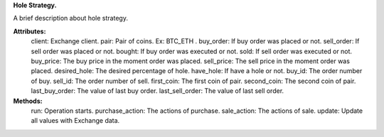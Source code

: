 **Hole Strategy.**

A brief description about hole strategy.

**Attributes:**
    client: Exchange client.
    pair: Pair of coins. Ex: BTC_ETH .
    buy_order: If buy order was placed or not.
    sell_order: If sell order was placed or not.
    bought: If buy order was executed or not.
    sold: If sell order was executed or not.
    buy_price: The buy price in the moment order was placed.
    sell_price: The sell price in the moment order was placed.
    desired_hole: The desired percentage of hole.
    have_hole: If have a hole or not.
    buy_id: The order number of buy.
    sell_id: The order number of sell.
    first_coin: The first coin of pair.
    second_coin: The second coin of pair.
    last_buy_order: The value of last buy order.
    last_sell_order: The value of last sell order.

**Methods:**
    run: Operation starts.
    purchase_action: The actions of purchase.
    sale_action: The actions of sale.
    update: Update all values with Exchange data.
